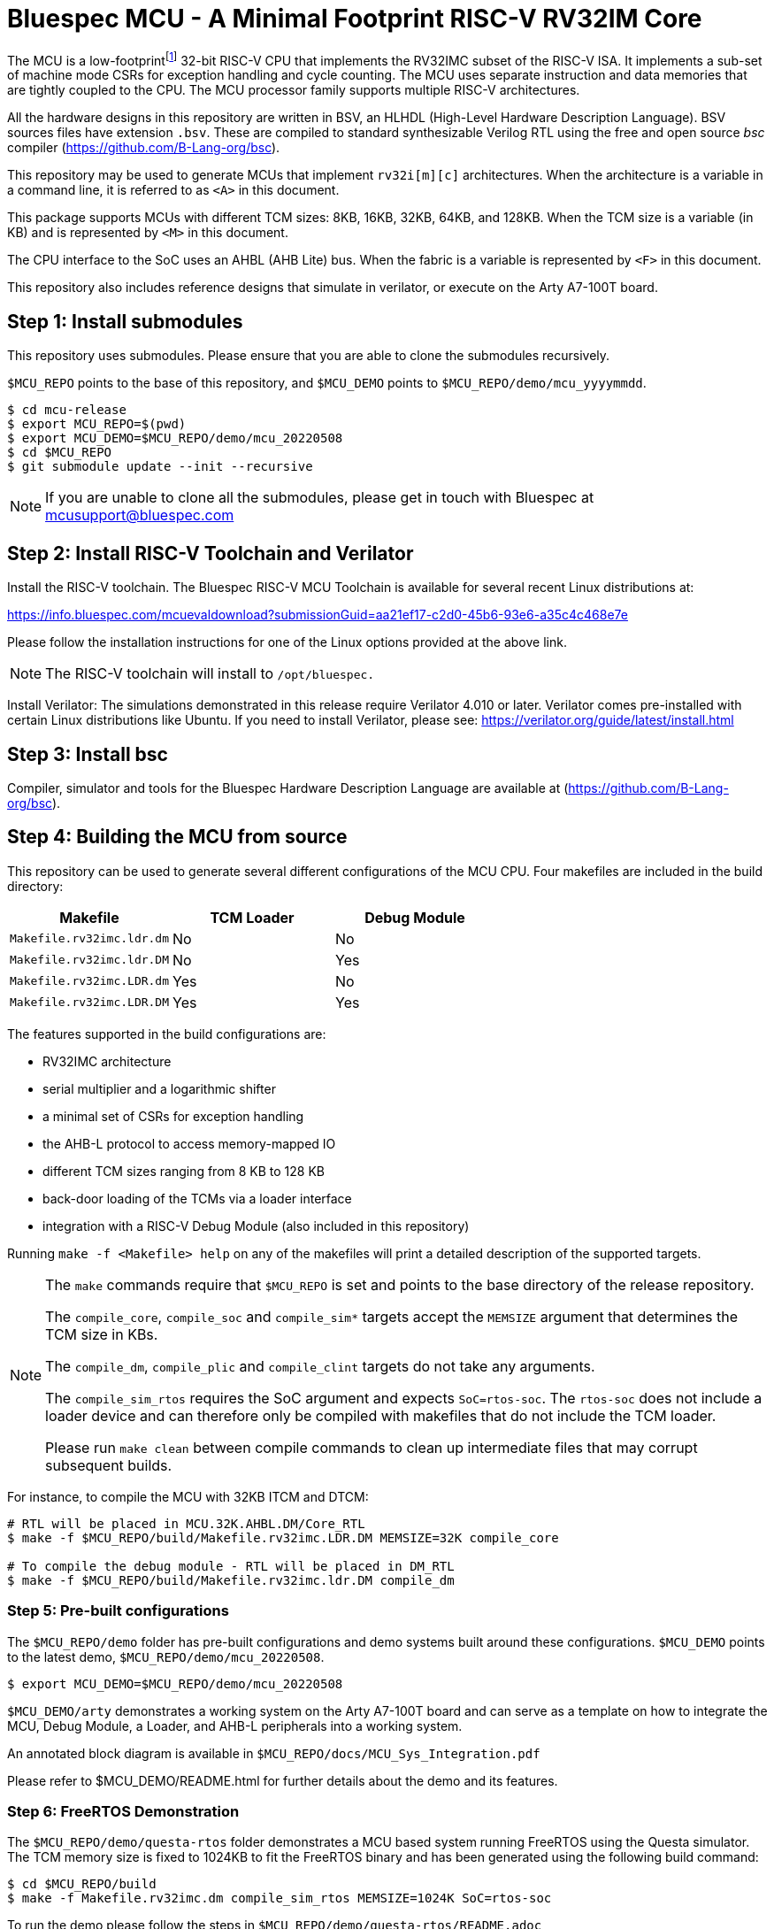 = Bluespec MCU - A Minimal Footprint RISC-V RV32IM Core
:icons: font
:data-uri:

The MCU is a low-footprint{empty}footnote:[Sub-2000 LUT base implementation] 32-bit RISC-V CPU that implements the RV32IMC subset of the RISC-V ISA.
It implements a sub-set of machine mode CSRs for exception handling and cycle counting.
The MCU uses separate instruction and data memories that are tightly coupled to the CPU. 
The MCU processor family supports multiple RISC-V architectures.

All the hardware designs in this repository are written in BSV, an HLHDL (High-Level Hardware Description Language).
BSV sources files have extension `.bsv`.
These are compiled to standard synthesizable Verilog RTL using the free and open source _bsc_ compiler
(https://github.com/B-Lang-org/bsc[]).

This repository may be used to generate MCUs that implement `rv32i[m][c]` architectures. 
When the architecture is a variable in a command line, it is referred to as `<A>` in this document.

This package supports MCUs with different TCM sizes: 8KB, 16KB, 32KB, 64KB, and 128KB.
When the TCM size is a variable (in KB) and is represented by `<M>` in this document. 

The CPU interface to the SoC uses an AHBL (AHB Lite) bus.
When the fabric is a variable is represented by `<F>` in this document.

This repository also includes reference designs that simulate in verilator, or execute on the Arty A7-100T board.

== Step {counter:installSteps}: Install submodules
This repository uses submodules.
Please ensure that you are able to clone the submodules recursively. 

`$MCU_REPO` points to the base of this repository, and `$MCU_DEMO` points to `$MCU_REPO/demo/mcu_yyyymmdd`.

```
$ cd mcu-release
$ export MCU_REPO=$(pwd)
$ export MCU_DEMO=$MCU_REPO/demo/mcu_20220508
$ cd $MCU_REPO
$ git submodule update --init --recursive
```

NOTE: If you are unable to clone all the submodules, please get in touch with Bluespec at mcusupport@bluespec.com

== Step {counter:installSteps}: Install RISC-V Toolchain and Verilator 
Install the RISC-V toolchain. 
The Bluespec RISC-V MCU Toolchain is available for several recent Linux distributions at:

https://info.bluespec.com/mcuevaldownload?submissionGuid=aa21ef17-c2d0-45b6-93e6-a35c4c468e7e

Please follow the installation instructions for one of the Linux options provided at the above link.

NOTE: The RISC-V toolchain will install to `/opt/bluespec.`

Install Verilator:
The simulations demonstrated in this release require Verilator 4.010 or later. Verilator comes pre-installed with certain Linux distributions like Ubuntu.
If you need to install Verilator, please see: https://verilator.org/guide/latest/install.html

== Step {counter:installSteps}: Install bsc
Compiler, simulator and tools for the Bluespec Hardware Description Language are available at (https://github.com/B-Lang-org/bsc[]). 

== Step {counter:installSteps}: Building the MCU from source

This repository can be used to generate several different
configurations of the MCU CPU. Four makefiles are included in the
build directory:

|===
| Makefile                  | TCM Loader  | Debug Module

| `Makefile.rv32imc.ldr.dm` | No          | No
| `Makefile.rv32imc.ldr.DM` | No          | Yes
| `Makefile.rv32imc.LDR.dm` | Yes         | No
| `Makefile.rv32imc.LDR.DM` | Yes         | Yes

|===

The features supported in the build configurations are:

* RV32IMC architecture
* serial multiplier and a logarithmic shifter
* a minimal set of CSRs for exception handling
* the AHB-L protocol to access memory-mapped IO
* different TCM sizes ranging from 8 KB to 128 KB
* back-door loading of the TCMs via a loader interface
* integration with a RISC-V Debug Module (also included in this repository)

Running `make -f <Makefile> help` on any of the makefiles will
print a detailed description of the supported targets.

[NOTE]
====
The `make` commands require that `$MCU_REPO` is set and points to
the base directory of the release repository.

The `compile_core`, `compile_soc` and `compile_sim*` targets accept
the `MEMSIZE` argument that determines the TCM size in KBs. 

The `compile_dm`, `compile_plic` and `compile_clint` targets do not
take any arguments.

The `compile_sim_rtos` requires the SoC argument and expects
`SoC=rtos-soc`. The `rtos-soc` does not include a loader device and
can therefore only be compiled with makefiles that do not include
the TCM loader.

Please run `make clean` between compile commands to clean up
intermediate files that may corrupt subsequent builds.
====

For instance, to compile the MCU with 32KB ITCM and DTCM:

```
# RTL will be placed in MCU.32K.AHBL.DM/Core_RTL
$ make -f $MCU_REPO/build/Makefile.rv32imc.LDR.DM MEMSIZE=32K compile_core

# To compile the debug module - RTL will be placed in DM_RTL
$ make -f $MCU_REPO/build/Makefile.rv32imc.ldr.DM compile_dm
```

=== Step {counter:installSteps}: Pre-built configurations

The `$MCU_REPO/demo` folder has pre-built configurations and demo systems built around these configurations.
`$MCU_DEMO` points to the latest demo, `$MCU_REPO/demo/mcu_20220508`.

```
$ export MCU_DEMO=$MCU_REPO/demo/mcu_20220508
```

`$MCU_DEMO/arty` demonstrates a working system on the Arty A7-100T board and can serve as a template on how to integrate the MCU, Debug Module, a Loader, and AHB-L peripherals into a working system.

An annotated block diagram is available in `$MCU_REPO/docs/MCU_Sys_Integration.pdf`

Please refer to $MCU_DEMO/README.html for further details about the demo and its features.

=== Step {counter:installSteps}: FreeRTOS Demonstration

The `$MCU_REPO/demo/questa-rtos` folder demonstrates a MCU based system
running FreeRTOS using the Questa simulator. The TCM memory size is
fixed to 1024KB to fit the FreeRTOS binary and has been generated
using the following build command:

```
$ cd $MCU_REPO/build
$ make -f Makefile.rv32imc.dm compile_sim_rtos MEMSIZE=1024K SoC=rtos-soc
```

To run the demo please follow the steps in
`$MCU_REPO/demo/questa-rtos/README.adoc`

=== Directory Structure

```
$MCU_REPO
|
 `--- CLINT          # CLINT source
|
 `--- PLIC           # PLIC source
|
 `--- Debug_Module   # Debug module source
|
 `--- MCU_Core       # MCU source
|     |
|      `--- Core
|     |
|      `--- CPU
|     |
|      `--- ISA
|     |
|      `--- RegFiles 
|     |
|      `--- Sys
|     |
|      `--- BSV_Additional_Libs
|
 `--- Tiny_TCM       # TCM-based memory source
|
 `--- demo           # System demos
|
 `--- build          # Makefiles to compile BSV and generate RTL
|
 `--- docs           # Documentation

```
